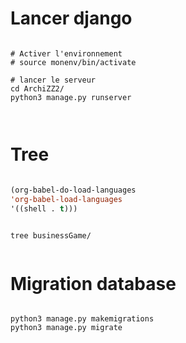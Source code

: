 
* Lancer django

#+begin_src shell

  # Activer l'environnement
  # source monenv/bin/activate

  # lancer le serveur
  cd ArchiZZ2/
  python3 manage.py runserver


#+end_src

* Tree
:PROPERTIES:
:CREATED:  [2023-11-07 Tue 11:35]
:END:

#+begin_src emacs-lisp

(org-babel-do-load-languages
'org-babel-load-languages
'((shell . t)))

#+end_src

#+begin_src shell :results output

tree businessGame/

#+end_src

#+RESULTS:
#+begin_example
businessGame/
├── businessGame
│   ├── asgi.py
│   ├── __init__.py
│   ├── pages
│   │   └── admin.py
│   ├── __pycache__
│   │   ├── __init__.cpython-38.pyc
│   │   ├── settings.cpython-38.pyc
│   │   ├── urls.cpython-38.pyc
│   │   └── wsgi.cpython-38.pyc
│   ├── settings.py
│   ├── urls.py
│   └── wsgi.py
├── db.sqlite3
├── manage.py
├── static
│   └── image
└── templates
    └── home.html

5 directories, 14 files
#+end_example

* Migration database
:PROPERTIES:
:CREATED:  [2023-11-21 Tue 11:08]
:END:

#+begin_src shell

python3 manage.py makemigrations
python3 manage.py migrate

#+end_src
